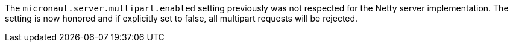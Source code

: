 The `micronaut.server.multipart.enabled` setting previously was not respected for the Netty server implementation. The setting is now honored and if explicitly set to false, all multipart requests will be rejected.
